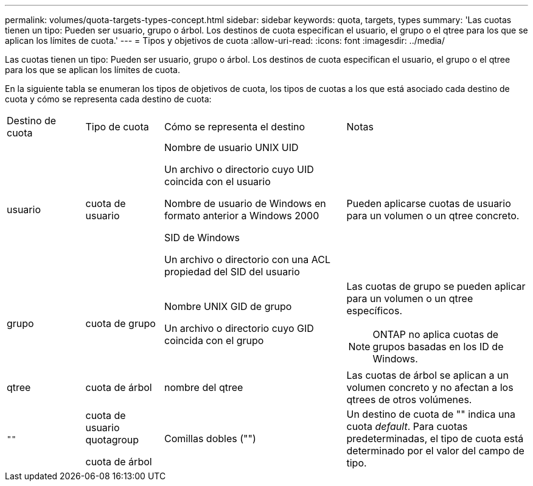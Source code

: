 ---
permalink: volumes/quota-targets-types-concept.html 
sidebar: sidebar 
keywords: quota, targets, types 
summary: 'Las cuotas tienen un tipo: Pueden ser usuario, grupo o árbol. Los destinos de cuota especifican el usuario, el grupo o el qtree para los que se aplican los límites de cuota.' 
---
= Tipos y objetivos de cuota
:allow-uri-read: 
:icons: font
:imagesdir: ../media/


[role="lead"]
Las cuotas tienen un tipo: Pueden ser usuario, grupo o árbol. Los destinos de cuota especifican el usuario, el grupo o el qtree para los que se aplican los límites de cuota.

En la siguiente tabla se enumeran los tipos de objetivos de cuota, los tipos de cuotas a los que está asociado cada destino de cuota y cómo se representa cada destino de cuota:

[cols="15,15,35,35"]
|===


| Destino de cuota | Tipo de cuota | Cómo se representa el destino | Notas 


 a| 
usuario
 a| 
cuota de usuario
 a| 
Nombre de usuario UNIX UID

Un archivo o directorio cuyo UID coincida con el usuario

Nombre de usuario de Windows en formato anterior a Windows 2000

SID de Windows

Un archivo o directorio con una ACL propiedad del SID del usuario
 a| 
Pueden aplicarse cuotas de usuario para un volumen o un qtree concreto.



 a| 
grupo
 a| 
cuota de grupo
 a| 
Nombre UNIX GID de grupo

Un archivo o directorio cuyo GID coincida con el grupo
 a| 
Las cuotas de grupo se pueden aplicar para un volumen o un qtree específicos.


NOTE: ONTAP no aplica cuotas de grupos basadas en los ID de Windows.



 a| 
qtree
 a| 
cuota de árbol
 a| 
nombre del qtree
 a| 
Las cuotas de árbol se aplican a un volumen concreto y no afectan a los qtrees de otros volúmenes.



 a| 
`""`
 a| 
cuota de usuario quotagroup

cuota de árbol
 a| 
Comillas dobles ("")
 a| 
Un destino de cuota de "" indica una cuota _default_. Para cuotas predeterminadas, el tipo de cuota está determinado por el valor del campo de tipo.

|===